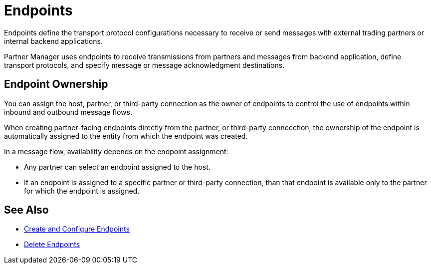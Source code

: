 = Endpoints

Endpoints define the transport protocol configurations necessary to receive or send messages with external trading partners or internal backend applications.

Partner Manager uses endpoints to receive transmissions from partners and messages from backend application, define transport protocols, and specify message or message acknowledgment destinations.

== Endpoint Ownership

You can assign the host, partner, or third-party connection as the owner of endpoints to control the use of endpoints within inbound and outbound message flows.

When creating partner-facing endpoints directly from the partner, or third-party connecction, the ownership of the endpoint is automatically assigned to the entity from which the endpoint was created.

In a message flow, availability depends on the endpoint assignment:

* Any partner can select an endpoint assigned to the host.
* If an endpoint is assigned to a specific partner or third-party connection, than that endpoint is available only to the partner for which the endpoint is assigned.

== See Also

* xref:create-endpoint.adoc[Create and Configure Endpoints]
* xref:delete-endpoints.adoc[Delete Endpoints]
